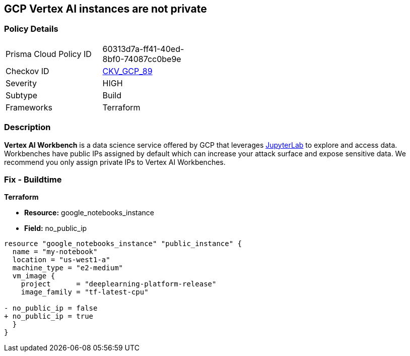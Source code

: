 == GCP Vertex AI instances are not private


=== Policy Details 

[width=45%]
[cols="1,1"]
|=== 
|Prisma Cloud Policy ID 
| 60313d7a-ff41-40ed-8bf0-74087cc0be9e

|Checkov ID 
| https://github.com/bridgecrewio/checkov/tree/master/checkov/terraform/checks/resource/gcp/VertexAIPrivateInstance.py[CKV_GCP_89]

|Severity
|HIGH

|Subtype
|Build

|Frameworks
|Terraform

|=== 



=== Description 


*Vertex AI Workbench* is a data science service offered by GCP that leverages https://jupyterlab.readthedocs.io/en/stable/getting_started/overview.html[JupyterLab] to explore and access data.
Workbenches have public IPs assigned by default which can increase your attack surface and expose sensitive data.
We recommend you only assign private IPs to Vertex AI Workbenches.

////
=== Fix - Runtime


* GCP Console* 


It's not currently possible to edit a * Vertex AI workbench* network setting to remove or add a public IP.
To create a * Vertex AI Workbench* with a private IP:

. Log in to the GCP Console at https://console.cloud.google.com.

. Navigate to https://console.cloud.google.com/vertex-ai/workbench/create-instance [Vertex AI Workbench].

. Scroll down to the _Networking_ section and expand.

. Locate the _External IP_ dropdown and select * None*.


* CLI Command* 


It's not currently possible to edit a * Vertex AI workbench* network settings to remove or add a public IP.
To create a private * Vertex AI Workbench* you'll need to specify the `--no-public-ip` command.
For example:


[source,shell]
----
{
 "# To create an instance from a VmImage name
gcloud beta notebooks instances create example-instance  \\
  --vm-image-project=deeplearning-platform-release  \\
  --vm-image-name=tf2-2-1-cu101-notebooks-20200110  \\
  --machine-type=n1-standard-4  \\
  --location=us-central1-b  \\
  --no-public-ip",
}
----

////

=== Fix - Buildtime


*Terraform* 


* *Resource:* google_notebooks_instance
* *Field:* no_public_ip


[source,go]
----
resource "google_notebooks_instance" "public_instance" {
  name = "my-notebook"
  location = "us-west1-a"
  machine_type = "e2-medium"
  vm_image {
    project      = "deeplearning-platform-release"
    image_family = "tf-latest-cpu"

- no_public_ip = false
+ no_public_ip = true
  }
}
----
